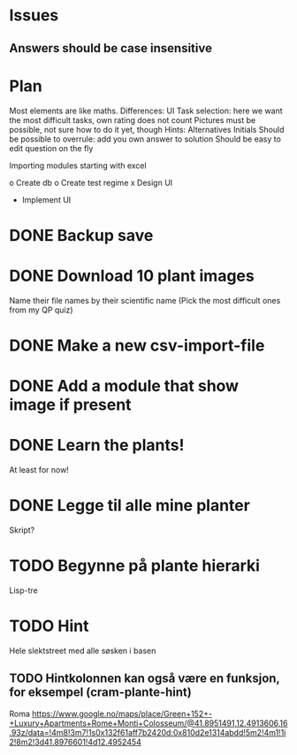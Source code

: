 * Issues
** Answers should be case insensitive
* Plan
  
Most elements are like maths. Differences:
UI
Task selection: here we want the most difficult tasks, own rating does
not count
Pictures must be possible, not sure how to do it yet, though
Hints:
Alternatives
Initials
Should be possible to overrule: add you own answer to solution
Should be easy to edit question on the fly

Importing modules
starting with excel

o Create db
o Create test regime
x Design UI
- Implement UI

* DONE Backup save
* DONE Download 10 plant images
Name their file names by their scientific name
(Pick the most difficult ones from my QP quiz)
* DONE Make a new csv-import-file 
* DONE Add a module that show image if present 
* DONE Learn the plants!
At least for now!

* DONE Legge til alle mine planter
Skript?

* TODO Begynne på plante hierarki
Lisp-tre

* TODO Hint
Hele slektstreet
med alle søsken i basen

** TODO Hintkolonnen kan også være en funksjon, for eksempel (cram-plante-hint)

  
Roma
https://www.google.no/maps/place/Green+152+-+Luxury+Apartments+Rome+Monti+Colosseum/@41.8951491,12.4913606,16.93z/data=!4m8!3m7!1s0x132f61aff7b2420d:0x810d2e1314abdd!5m2!4m1!1i2!8m2!3d41.8976601!4d12.4952454
